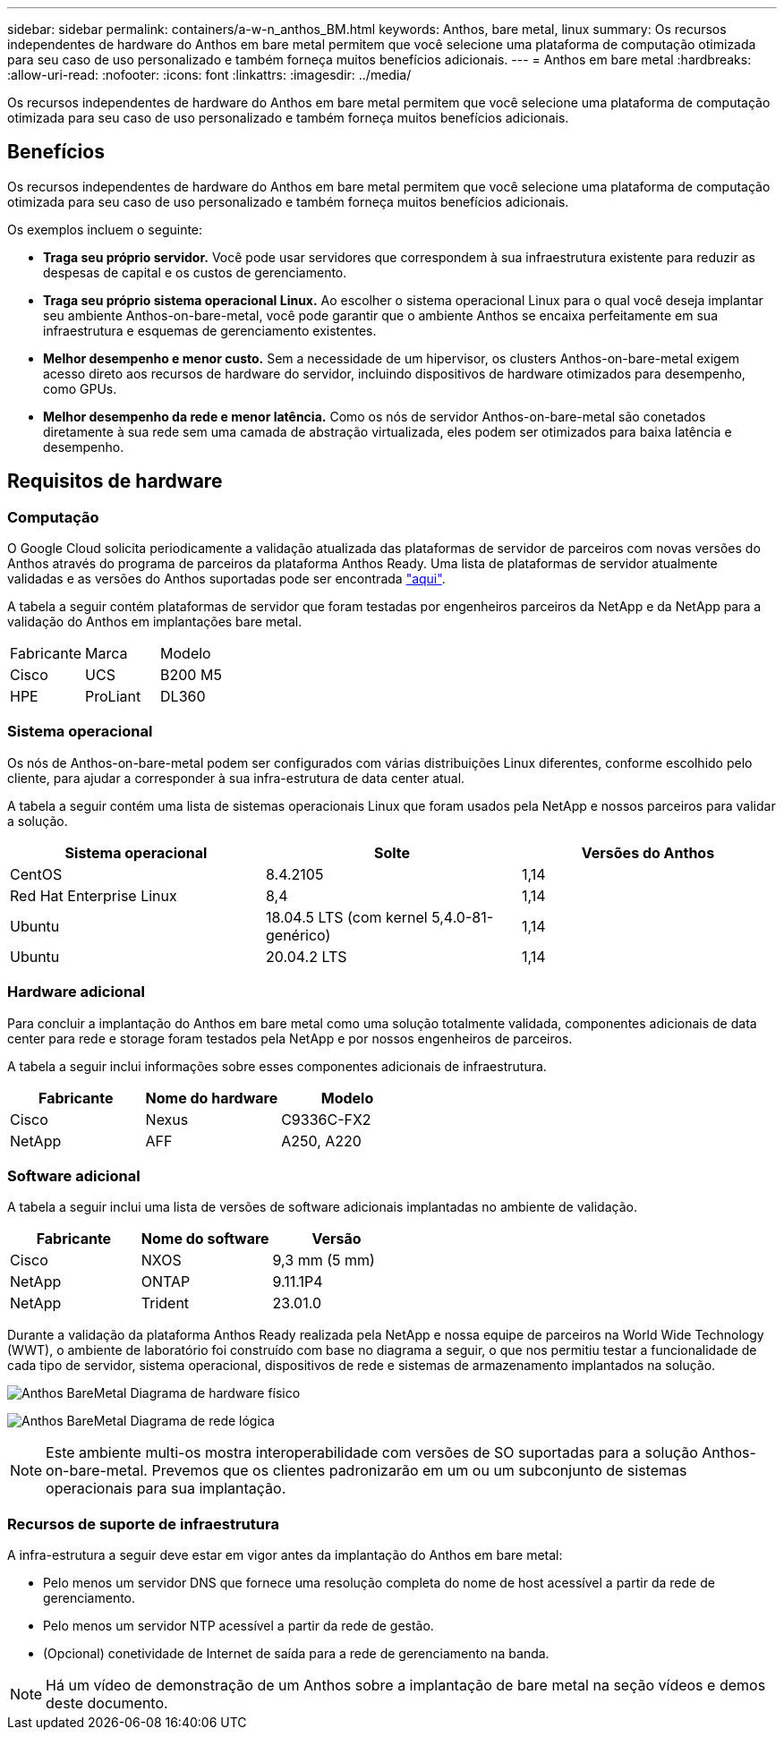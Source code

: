 ---
sidebar: sidebar 
permalink: containers/a-w-n_anthos_BM.html 
keywords: Anthos, bare metal, linux 
summary: Os recursos independentes de hardware do Anthos em bare metal permitem que você selecione uma plataforma de computação otimizada para seu caso de uso personalizado e também forneça muitos benefícios adicionais. 
---
= Anthos em bare metal
:hardbreaks:
:allow-uri-read: 
:nofooter: 
:icons: font
:linkattrs: 
:imagesdir: ../media/


[role="lead"]
Os recursos independentes de hardware do Anthos em bare metal permitem que você selecione uma plataforma de computação otimizada para seu caso de uso personalizado e também forneça muitos benefícios adicionais.



== Benefícios

Os recursos independentes de hardware do Anthos em bare metal permitem que você selecione uma plataforma de computação otimizada para seu caso de uso personalizado e também forneça muitos benefícios adicionais.

Os exemplos incluem o seguinte:

* *Traga seu próprio servidor.* Você pode usar servidores que correspondem à sua infraestrutura existente para reduzir as despesas de capital e os custos de gerenciamento.
* *Traga seu próprio sistema operacional Linux.* Ao escolher o sistema operacional Linux para o qual você deseja implantar seu ambiente Anthos-on-bare-metal, você pode garantir que o ambiente Anthos se encaixa perfeitamente em sua infraestrutura e esquemas de gerenciamento existentes.
* *Melhor desempenho e menor custo.* Sem a necessidade de um hipervisor, os clusters Anthos-on-bare-metal exigem acesso direto aos recursos de hardware do servidor, incluindo dispositivos de hardware otimizados para desempenho, como GPUs.
* *Melhor desempenho da rede e menor latência.* Como os nós de servidor Anthos-on-bare-metal são conetados diretamente à sua rede sem uma camada de abstração virtualizada, eles podem ser otimizados para baixa latência e desempenho.




== Requisitos de hardware



=== Computação

O Google Cloud solicita periodicamente a validação atualizada das plataformas de servidor de parceiros com novas versões do Anthos através do programa de parceiros da plataforma Anthos Ready. Uma lista de plataformas de servidor atualmente validadas e as versões do Anthos suportadas pode ser encontrada https://cloud.google.com/anthos/docs/resources/partner-platforms["aqui"^].

A tabela a seguir contém plataformas de servidor que foram testadas por engenheiros parceiros da NetApp e da NetApp para a validação do Anthos em implantações bare metal.

|===


| Fabricante | Marca | Modelo 


| Cisco | UCS | B200 M5 


| HPE | ProLiant | DL360 
|===


=== Sistema operacional

Os nós de Anthos-on-bare-metal podem ser configurados com várias distribuições Linux diferentes, conforme escolhido pelo cliente, para ajudar a corresponder à sua infra-estrutura de data center atual.

A tabela a seguir contém uma lista de sistemas operacionais Linux que foram usados pela NetApp e nossos parceiros para validar a solução.

|===
| Sistema operacional | Solte | Versões do Anthos 


| CentOS | 8.4.2105 | 1,14 


| Red Hat Enterprise Linux | 8,4 | 1,14 


| Ubuntu | 18.04.5 LTS (com kernel 5,4.0-81-genérico) | 1,14 


| Ubuntu | 20.04.2 LTS | 1,14 
|===


=== Hardware adicional

Para concluir a implantação do Anthos em bare metal como uma solução totalmente validada, componentes adicionais de data center para rede e storage foram testados pela NetApp e por nossos engenheiros de parceiros.

A tabela a seguir inclui informações sobre esses componentes adicionais de infraestrutura.

|===
| Fabricante | Nome do hardware | Modelo 


| Cisco | Nexus | C9336C-FX2 


| NetApp | AFF | A250, A220 
|===


=== Software adicional

A tabela a seguir inclui uma lista de versões de software adicionais implantadas no ambiente de validação.

|===
| Fabricante | Nome do software | Versão 


| Cisco | NXOS | 9,3 mm (5 mm) 


| NetApp | ONTAP | 9.11.1P4 


| NetApp | Trident | 23.01.0 
|===
Durante a validação da plataforma Anthos Ready realizada pela NetApp e nossa equipe de parceiros na World Wide Technology (WWT), o ambiente de laboratório foi construído com base no diagrama a seguir, o que nos permitiu testar a funcionalidade de cada tipo de servidor, sistema operacional, dispositivos de rede e sistemas de armazenamento implantados na solução.

image:a-w-n_anthos_baremetal_validation.png["Anthos BareMetal Diagrama de hardware físico"]

image:a-w-n_anthos_baremetal_logical_topology.png["Anthos BareMetal Diagrama de rede lógica"]


NOTE: Este ambiente multi-os mostra interoperabilidade com versões de SO suportadas para a solução Anthos-on-bare-metal. Prevemos que os clientes padronizarão em um ou um subconjunto de sistemas operacionais para sua implantação.



=== Recursos de suporte de infraestrutura

A infra-estrutura a seguir deve estar em vigor antes da implantação do Anthos em bare metal:

* Pelo menos um servidor DNS que fornece uma resolução completa do nome de host acessível a partir da rede de gerenciamento.
* Pelo menos um servidor NTP acessível a partir da rede de gestão.
* (Opcional) conetividade de Internet de saída para a rede de gerenciamento na banda.



NOTE: Há um vídeo de demonstração de um Anthos sobre a implantação de bare metal na seção vídeos e demos deste documento.
